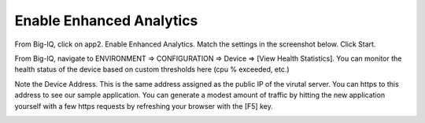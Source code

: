 Enable Enhanced Analytics
-------------------------

From Big-IQ, click on app2. Enable Enhanced Analytics. Match the settings in the screenshot below. Click Start.

.. image:: ./images/6_enable_enhanced_analytics.png
  :scale: 50%

From Big-IQ, navigate to ENVIRONMENT => CONFIGURATION => Device => [View Health Statistics]. You can monitor the health status of the device based on custom thresholds here (cpu % exceeded, etc.)

.. image:: ./images/7_health_statistics.png
  :scale: 50%

.. image:: ./images/8_health_statistics.png
  :scale: 50%

Note the Device Address. This is the same address assigned as the public IP of the virutal server. You can https to this address to see our sample application. You can generate a modest amount of traffic by hitting the new application yourself with a few https requests by refreshing your browser with the [F5] key.

.. image:: ./images/9_https_app.png
  :scale: 50%
